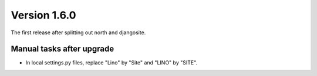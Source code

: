 Version 1.6.0
=============

The first release after splitting out north and djangosite.

Manual tasks after upgrade
--------------------------

- In local settings.py files, replace "Lino" by "Site" and "LINO" by "SITE".
